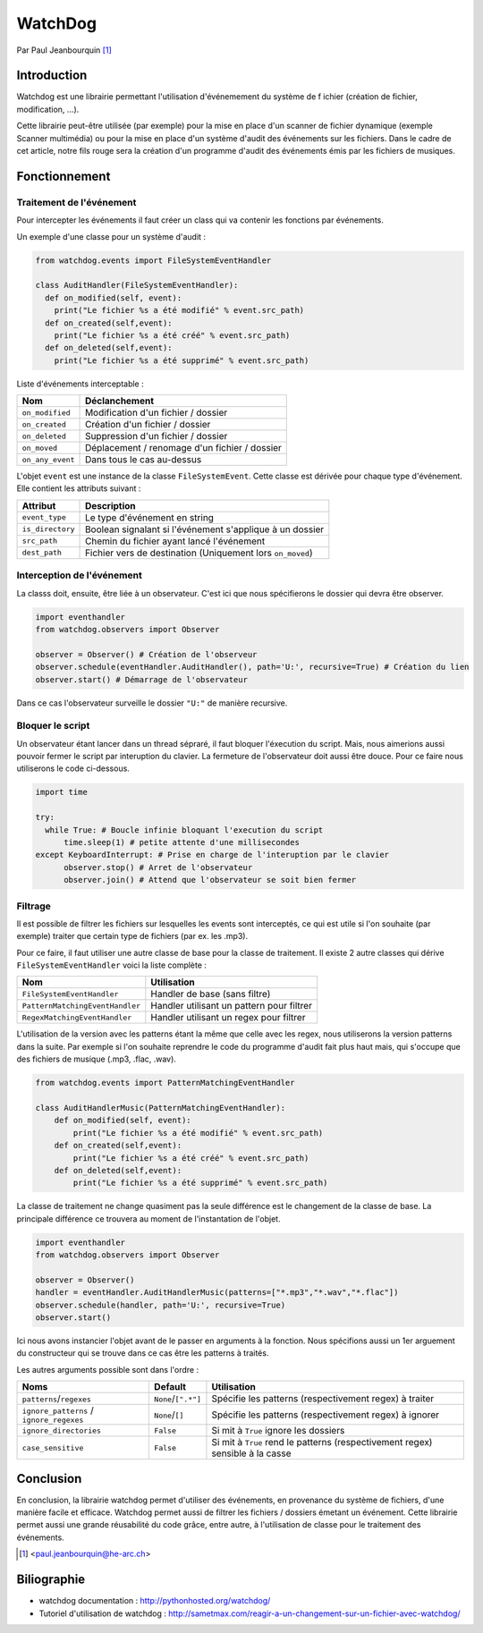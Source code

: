 .. _watchdog-tutorial:

========
WatchDog
========

Par Paul Jeanbourquin [#pj]_

Introduction
------------

Watchdog est une librairie permettant l'utilisation d'événemement du système de f
ichier (création de fichier, modification, ...).

Cette librairie peut-être utilisée (par exemple) pour la mise en place d'un scanner de fichier dynamique
(exemple Scanner multimédia)
ou pour la mise en place d'un système d'audit des événements sur les fichiers.
Dans le cadre de cet article, notre fils rouge sera la création d'un programme d'audit
des événements émis par les fichiers de musiques.

Fonctionnement
--------------

Traitement de l'événement
=========================

Pour intercepter les événements il faut créer un class qui va contenir les fonctions par événements.

Un exemple d'une classe pour un système d'audit :

.. code-block:: python3

  from watchdog.events import FileSystemEventHandler

  class AuditHandler(FileSystemEventHandler):
    def on_modified(self, event):
      print("Le fichier %s a été modifié" % event.src_path)
    def on_created(self,event):
      print("Le fichier %s a été créé" % event.src_path)
    def on_deleted(self,event):
      print("Le fichier %s a été supprimé" % event.src_path)

Liste d'événements interceptable :

================  =============================================
      Nom                      Déclanchement
================  =============================================
``on_modified``   Modification d'un fichier / dossier
``on_created``    Création d'un fichier / dossier
``on_deleted``    Suppression d'un fichier / dossier
``on_moved``      Déplacement / renomage d'un fichier / dossier
``on_any_event``  Dans tous le cas au-dessus
================  =============================================

L'objet ``event`` est une instance de la classe ``FileSystemEvent``.
Cette classe est dérivée pour chaque type d'événement. Elle contient les attributs suivant :

=================   ===========================================================
Attribut            Description
=================   ===========================================================
``event_type``      Le type d'événement en string
``is_directory``    Boolean signalant si l'événement s'applique à un dossier
``src_path``        Chemin du fichier ayant lancé l'événement
``dest_path``       Fichier vers de destination (Uniquement lors ``on_moved``)
=================   ===========================================================

Interception de l'événement
===========================

La classs doit, ensuite, être liée à un observateur.
C'est ici que nous spécifierons le dossier qui devra être observer.

.. code-block:: python3

  import eventhandler
  from watchdog.observers import Observer

  observer = Observer() # Création de l'observeur
  observer.schedule(eventHandler.AuditHandler(), path='U:', recursive=True) # Création du lien
  observer.start() # Démarrage de l'observateur

Dans ce cas l'observateur surveille le dossier ``"U:"`` de manière recursive.

Bloquer le script
=================

Un observateur étant lancer dans un thread sépraré, il faut bloquer l'éxecution du script.
Mais, nous aimerions aussi pouvoir fermer le script par interuption du clavier.
La fermeture de l'observateur doit aussi être douce. Pour ce faire nous utiliserons le code ci-dessous.

.. code-block:: python3

  import time

  try:
    while True: # Boucle infinie bloquant l'execution du script
        time.sleep(1) # petite attente d'une millisecondes
  except KeyboardInterrupt: # Prise en charge de l'interuption par le clavier
        observer.stop() # Arret de l'observateur
        observer.join() # Attend que l'observateur se soit bien fermer

Filtrage
============

Il est possible de filtrer les fichiers sur lesquelles les events sont interceptés,
ce qui est utile si l'on souhaite (par exemple) traiter que certain type de fichiers (par ex. les .mp3).

Pour ce faire, il faut utiliser une autre classe de base pour la classe de traitement.
Il existe 2 autre classes qui dérive ``FileSystemEventHandler`` voici la liste complète :

===============================   ===========================================
Nom                               Utilisation
===============================   ===========================================
``FileSystemEventHandler``        Handler de base (sans filtre)
``PatternMatchingEventHandler``   Handler utilisant un pattern pour filtrer
``RegexMatchingEventHandler``     Handler utilisant un regex pour filtrer
===============================   ===========================================

L'utilisation de la version avec les patterns étant la même que celle avec les regex,
nous utiliserons la version patterns dans la suite.
Par exemple si l'on souhaite reprendre le code du programme d'audit fait plus haut mais,
qui s'occupe que des fichiers de musique (.mp3, .flac, .wav).

.. code-block:: python3

  from watchdog.events import PatternMatchingEventHandler

  class AuditHandlerMusic(PatternMatchingEventHandler):
      def on_modified(self, event):
          print("Le fichier %s a été modifié" % event.src_path)
      def on_created(self,event):
          print("Le fichier %s a été créé" % event.src_path)
      def on_deleted(self,event):
          print("Le fichier %s a été supprimé" % event.src_path)

La classe de traitement ne change quasiment pas la seule différence est le changement de la classe de base.
La principale différence ce trouvera au moment de l'instantation de l'objet.

.. code-block:: python3

  import eventhandler
  from watchdog.observers import Observer

  observer = Observer()
  handler = eventHandler.AuditHandlerMusic(patterns=["*.mp3","*.wav","*.flac"])
  observer.schedule(handler, path='U:', recursive=True)
  observer.start()

Ici nous avons instancier l'objet avant de le passer en arguments à la fonction.
Nous spécifions aussi un 1er arguement du constructeur
qui se trouve dans ce cas être les patterns à traités.

Les autres arguments possible sont dans l'ordre :

========================================  ====================  ================================================================================
Noms                                      Default               Utilisation
========================================  ====================  ================================================================================
``patterns``/``regexes``                  ``None``/``[".*"]``   Spécifie les patterns (respectivement regex) à traiter
``ignore_patterns`` / ``ignore_regexes``  ``None``/``[]``       Spécifie les patterns (respectivement regex) à ignorer
``ignore_directories``                    ``False``             Si mit à ``True`` ignore les dossiers
``case_sensitive``                        ``False``             Si mit à ``True`` rend le patterns (respectivement regex) sensible à la casse
========================================  ====================  ================================================================================



Conclusion
----------

En conclusion, la librairie watchdog permet d'utiliser des événements, en provenance du système de fichiers, d'une manière facile et efficace.
Watchdog permet aussi de filtrer les fichiers / dossiers émetant un événement.
Cette librairie permet aussi une grande réusabilité du code grâce, entre autre, à l'utilisation de classe pour le traitement des événements.


.. [#pj] <paul.jeanbourquin@he-arc.ch>

Biliographie
------------

* watchdog documentation : http://pythonhosted.org/watchdog/
* Tutoriel d'utilisation de watchdog : http://sametmax.com/reagir-a-un-changement-sur-un-fichier-avec-watchdog/

.. Bibliographie (ceci est un commentaire)

